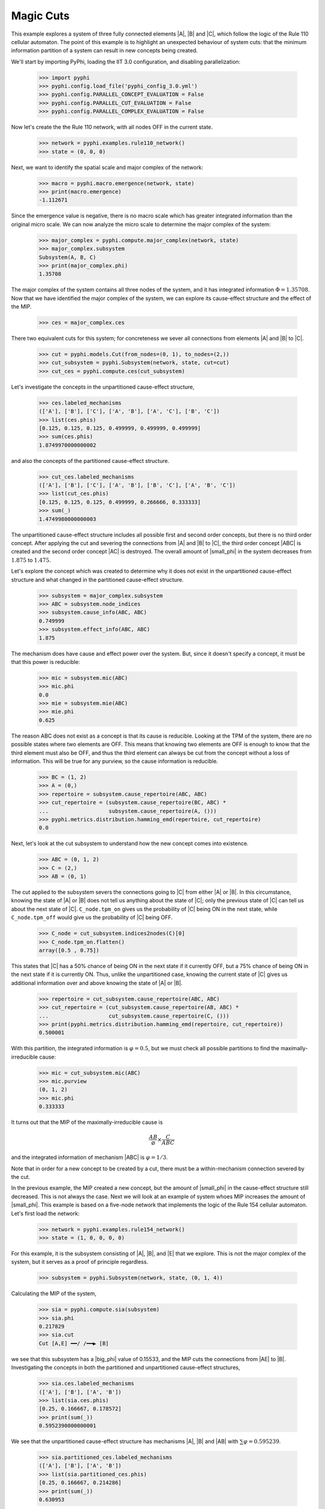 Magic Cuts
==========

This example explores a system of three fully connected elements |A|, |B| and
|C|, which follow the logic of the Rule 110 cellular automaton. The point of
this example is to highlight an unexpected behaviour of system cuts: that the
minimum information partition of a system can result in new concepts being
created.

We'll start by importing PyPhi, loading the IIT 3.0 configuration, and disabling parallelization:

    >>> import pyphi
    >>> pyphi.config.load_file('pyphi_config_3.0.yml')
    >>> pyphi.config.PARALLEL_CONCEPT_EVALUATION = False
    >>> pyphi.config.PARALLEL_CUT_EVALUATION = False
    >>> pyphi.config.PARALLEL_COMPLEX_EVALUATION = False

Now let's create the the Rule 110 network, with all nodes OFF in the current
state.

    >>> network = pyphi.examples.rule110_network()
    >>> state = (0, 0, 0)

Next, we want to identify the spatial scale and major complex of the network:

    >>> macro = pyphi.macro.emergence(network, state)
    >>> print(macro.emergence)
    -1.112671

Since the emergence value is negative, there is no macro scale which has
greater integrated information than the original micro scale. We can now
analyze the micro scale to determine the major complex of the system:

    >>> major_complex = pyphi.compute.major_complex(network, state)
    >>> major_complex.subsystem
    Subsystem(A, B, C)
    >>> print(major_complex.phi)
    1.35708

The major complex of the system contains all three nodes of the system, and it
has integrated information :math:`\Phi = 1.35708`. Now that we have identified
the major complex of the system, we can explore its cause-effect structure and
the effect of the MIP.

    >>> ces = major_complex.ces

There two equivalent cuts for this system; for concreteness we sever all
connections from elements |A| and |B| to |C|.

    >>> cut = pyphi.models.Cut(from_nodes=(0, 1), to_nodes=(2,))
    >>> cut_subsystem = pyphi.Subsystem(network, state, cut=cut)
    >>> cut_ces = pyphi.compute.ces(cut_subsystem)

Let's investigate the concepts in the unpartitioned cause-effect structure,

    >>> ces.labeled_mechanisms
    (['A'], ['B'], ['C'], ['A', 'B'], ['A', 'C'], ['B', 'C'])
    >>> list(ces.phis)
    [0.125, 0.125, 0.125, 0.499999, 0.499999, 0.499999]
    >>> sum(ces.phis)
    1.8749970000000002

and also the concepts of the partitioned cause-effect structure.

    >>> cut_ces.labeled_mechanisms
    (['A'], ['B'], ['C'], ['A', 'B'], ['B', 'C'], ['A', 'B', 'C'])
    >>> list(cut_ces.phis)
    [0.125, 0.125, 0.125, 0.499999, 0.266666, 0.333333]
    >>> sum(_)
    1.4749980000000003

The unpartitioned cause-effect structure includes all possible first and second
order concepts, but there is no third order concept. After applying the cut and
severing the connections from |A| and |B| to |C|, the third order concept |ABC|
is created and the second order concept |AC| is destroyed. The overall amount
of |small_phi| in the system decreases from :math:`1.875` to :math:`1.475`.

Let's explore the concept which was created to determine why it does not exist
in the unpartitioned cause-effect structure and what changed in the partitioned
cause-effect structure.

    >>> subsystem = major_complex.subsystem
    >>> ABC = subsystem.node_indices
    >>> subsystem.cause_info(ABC, ABC)
    0.749999
    >>> subsystem.effect_info(ABC, ABC)
    1.875

The mechanism does have cause and effect power over the system. But, since it
doesn't specify a concept, it must be that this power is reducible:

    >>> mic = subsystem.mic(ABC)
    >>> mic.phi
    0.0
    >>> mie = subsystem.mie(ABC)
    >>> mie.phi
    0.625

The reason ABC does not exist as a concept is that its cause is reducible.
Looking at the TPM of the system, there are no possible states where two
elements are OFF. This means that knowing two elements are OFF is enough to
know that the third element must also be OFF, and thus the third element can
always be cut from the concept without a loss of information. This will be true
for any purview, so the cause information is reducible.

    >>> BC = (1, 2)
    >>> A = (0,)
    >>> repertoire = subsystem.cause_repertoire(ABC, ABC)
    >>> cut_repertoire = (subsystem.cause_repertoire(BC, ABC) *
    ...                   subsystem.cause_repertoire(A, ()))
    >>> pyphi.metrics.distribution.hamming_emd(repertoire, cut_repertoire)
    0.0

Next, let's look at the cut subsystem to understand how the new concept comes
into existence.

    >>> ABC = (0, 1, 2)
    >>> C = (2,)
    >>> AB = (0, 1)

The cut applied to the subsystem severs the connections going to |C| from
either |A| or |B|. In this circumstance, knowing the state of |A| or |B| does
not tell us anything about the state of |C|; only the previous state of |C| can
tell us about the next state of |C|. ``C_node.tpm_on`` gives us the probability
of |C| being ON in the next state, while ``C_node.tpm_off`` would give us the
probability of |C| being OFF.

    >>> C_node = cut_subsystem.indices2nodes(C)[0]
    >>> C_node.tpm_on.flatten()
    array([0.5 , 0.75])

This states that |C| has a 50% chance of being ON in the next state if it
currently OFF, but a 75% chance of being ON in the next state  if it is
currently ON. Thus, unlike the unpartitioned case, knowing the current state of
|C| gives us additional information over and above knowing the state of |A| or
|B|.

    >>> repertoire = cut_subsystem.cause_repertoire(ABC, ABC)
    >>> cut_repertoire = (cut_subsystem.cause_repertoire(AB, ABC) *
    ...                   cut_subsystem.cause_repertoire(C, ()))
    >>> print(pyphi.metrics.distribution.hamming_emd(repertoire, cut_repertoire))
    0.500001

With this partition, the integrated information is :math:`\varphi = 0.5`, but
we must check all possible partitions to find the maximally-irreducible cause:

    >>> mic = cut_subsystem.mic(ABC)
    >>> mic.purview
    (0, 1, 2)
    >>> mic.phi
    0.333333

It turns out that the MIP of the maximally-irreducible cause is

.. math::
   \frac{AB}{\varnothing} \times \frac{C}{ABC}

and the integrated information of mechanism |ABC| is :math:`\varphi = 1/3`.

Note that in order for a new concept to be created by a cut, there must be a
within-mechanism connection severed by the cut.

In the previous example, the MIP created a new concept, but the amount of
|small_phi| in the cause-effect structure still decreased. This is not always
the case. Next we will look at an example of system whoes MIP increases the
amount of |small_phi|. This example is based on a five-node network that
implements the logic of the Rule 154 cellular automaton. Let's first load the
network:

    >>> network = pyphi.examples.rule154_network()
    >>> state = (1, 0, 0, 0, 0)

For this example, it is the subsystem consisting of |A|, |B|, and |E| that we
explore. This is not the major complex of the system, but it serves as a proof
of principle regardless.

    >>> subsystem = pyphi.Subsystem(network, state, (0, 1, 4))

Calculating the MIP of the system,

    >>> sia = pyphi.compute.sia(subsystem)
    >>> sia.phi
    0.217829
    >>> sia.cut
    Cut [A,E] ━━/ /━━▶ [B]

we see that this subsystem has a |big_phi| value of 0.15533, and the MIP cuts
the connections from |AE| to |B|. Investigating the concepts in both the
partitioned and unpartitioned cause-effect structures,

    >>> sia.ces.labeled_mechanisms
    (['A'], ['B'], ['A', 'B'])
    >>> list(sia.ces.phis)
    [0.25, 0.166667, 0.178572]
    >>> print(sum(_))
    0.5952390000000001

We see that the unpartitioned cause-effect structure has mechanisms |A|, |B|
and |AB| with :math:`\sum\varphi = 0.595239`.

    >>> sia.partitioned_ces.labeled_mechanisms
    (['A'], ['B'], ['A', 'B'])
    >>> list(sia.partitioned_ces.phis)
    [0.25, 0.166667, 0.214286]
    >>> print(sum(_))
    0.630953

The partitioned cause-effect structure has mechanisms |A|, |B| and |AB| but
with :math:`\sum\varphi = 0.630953`. There are the same number of concepts in
both cause-effect structures, over the same mechanisms; however, the
partitioned cause-effect structure has a greater |small_phi| value for the
concept |AB|, resulting in an overall greater :math:`\sum\varphi` for the
partitioned cause-effect structure.

Although situations described above are rare, they do occur, so one must be
careful when analyzing the integrated information of physical systems not to
dismiss the possibility of partitions creating new concepts or increasing the
amount of |small_phi|; otherwise, an incorrect major complex may be identified.
